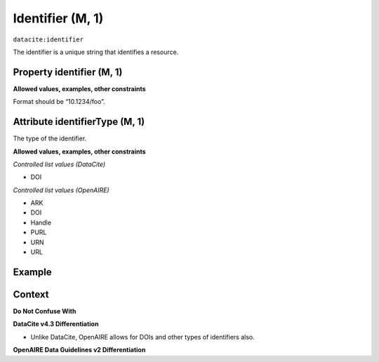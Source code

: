 .. _dci:identifier:

Identifier (M, 1)
==============

``datacite:identifier``

The identifier is a unique string that identifies a resource.

Property identifier (M, 1)
----------------

**Allowed values, examples, other constraints**

Format should be “10.1234/foo”.

.. _d:identifiertype:

Attribute identifierType (M, 1)
-----------------------

The type of the identifier.

**Allowed values, examples, other constraints**

*Controlled list values (DataCite)*

* DOI

*Controlled list values (OpenAIRE)*

* ARK
* DOI
* Handle
* PURL
* URN
* URL

Example
-------

.. code-block:: xml
   :linenos:

   <identifier identifierType="DOI">10.5281/zenodo.44383</identifier>
   
Context
-------

**Do Not Confuse With**



**DataCite v4.3 Differentiation**

* Unlike DataCite, OpenAIRE allows for DOIs and other types of identifiers also.

**OpenAIRE Data Guidelines v2 Differentiation**
